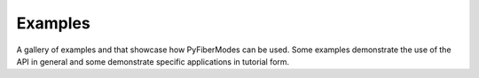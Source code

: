 .. _examples_gallery:

Examples
========

A gallery of examples and that showcase how PyFiberModes can be used. Some examples demonstrate the use of the API in general and some demonstrate specific applications in tutorial form.